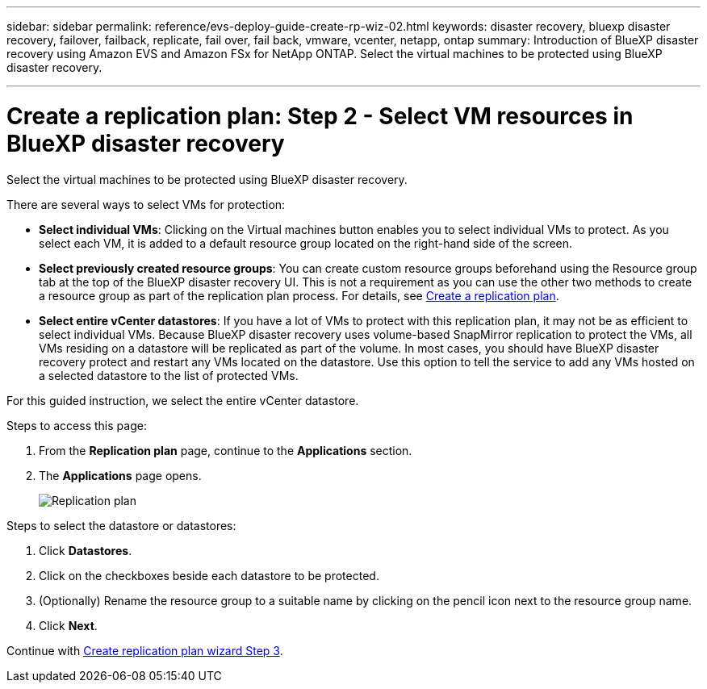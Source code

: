 ---
sidebar: sidebar
permalink: reference/evs-deploy-guide-create-rp-wiz-02.html
keywords: disaster recovery, bluexp disaster recovery, failover, failback, replicate, fail over, fail back, vmware, vcenter, netapp, ontap
summary: Introduction of BlueXP disaster recovery using Amazon EVS and Amazon FSx for NetApp ONTAP. Select the virtual machines to be protected using BlueXP disaster recovery. 

---

= Create a replication plan: Step 2 - Select VM resources in BlueXP disaster recovery

:hardbreaks:
:icons: font
:imagesdir: ../media/use/

[.lead]
Select the virtual machines to be protected using BlueXP disaster recovery. 

There are several ways to select VMs for protection:

* *Select individual VMs*: Clicking on the Virtual machines button enables you to select individual VMs to protect. As you select each VM, it is added to a default resource group located on the right-hand side of the screen. 

* *Select previously created resource groups*: You can create custom resource groups beforehand using the Resource group tab at the top of the BlueXP disaster recovery UI. This is not a requirement as you can use the other two methods to create a resource group as part of the replication plan process. For details, see link:../use/drplan-create.html[Create a replication plan].

* *Select entire vCenter datastores*: If you have a lot of VMs to protect with this replication plan, it may not be as efficient to select individual VMs. Because BlueXP disaster recovery uses volume-based SnapMirror replication to protect the VMs, all VMs residing on a datastore will be replicated as part of the volume. In most cases, you should have BlueXP disaster recovery protect and restart any VMs located on the datastore. Use this option to tell the service to add any VMs hosted on a selected datastore to the list of protected VMs.

For this guided instruction, we select the entire vCenter datastore. 

.Steps to access this page: 
. From the *Replication plan* page, continue to the *Applications* section.
. The *Applications* page opens.
+
image:evs-create-rp-wiz-b-1-4.png[Replication plan, Applications page]

.Steps to select the datastore or datastores:

. Click *Datastores*. 

. Click on the checkboxes beside each datastore to be protected.

. (Optionally) Rename the resource group to a suitable name by clicking on the pencil icon next to the resource group name.

. Click *Next*.


Continue with link:evs-deploy-guide-create-rp-wiz-03.html[Create replication plan wizard Step 3].
